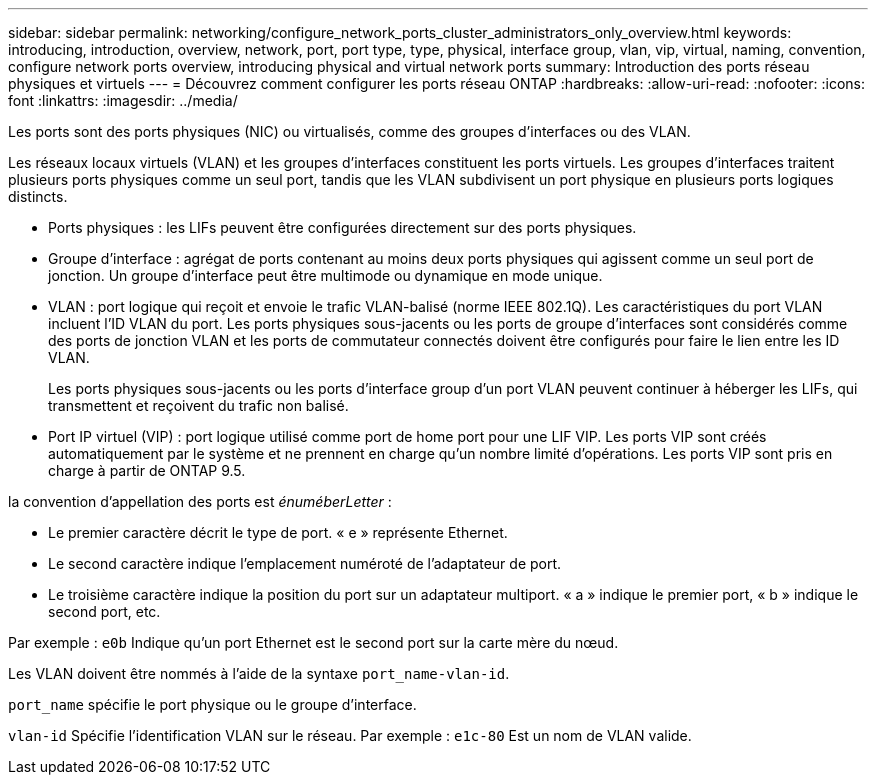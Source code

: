---
sidebar: sidebar 
permalink: networking/configure_network_ports_cluster_administrators_only_overview.html 
keywords: introducing, introduction, overview, network, port, port type, type, physical, interface group, vlan, vip, virtual, naming, convention, configure network ports overview, introducing physical and virtual network ports 
summary: Introduction des ports réseau physiques et virtuels 
---
= Découvrez comment configurer les ports réseau ONTAP
:hardbreaks:
:allow-uri-read: 
:nofooter: 
:icons: font
:linkattrs: 
:imagesdir: ../media/


[role="lead"]
Les ports sont des ports physiques (NIC) ou virtualisés, comme des groupes d'interfaces ou des VLAN.

Les réseaux locaux virtuels (VLAN) et les groupes d'interfaces constituent les ports virtuels. Les groupes d'interfaces traitent plusieurs ports physiques comme un seul port, tandis que les VLAN subdivisent un port physique en plusieurs ports logiques distincts.

* Ports physiques : les LIFs peuvent être configurées directement sur des ports physiques.
* Groupe d'interface : agrégat de ports contenant au moins deux ports physiques qui agissent comme un seul port de jonction. Un groupe d'interface peut être multimode ou dynamique en mode unique.
* VLAN : port logique qui reçoit et envoie le trafic VLAN-balisé (norme IEEE 802.1Q). Les caractéristiques du port VLAN incluent l'ID VLAN du port. Les ports physiques sous-jacents ou les ports de groupe d'interfaces sont considérés comme des ports de jonction VLAN et les ports de commutateur connectés doivent être configurés pour faire le lien entre les ID VLAN.
+
Les ports physiques sous-jacents ou les ports d'interface group d'un port VLAN peuvent continuer à héberger les LIFs, qui transmettent et reçoivent du trafic non balisé.

* Port IP virtuel (VIP) : port logique utilisé comme port de home port pour une LIF VIP. Les ports VIP sont créés automatiquement par le système et ne prennent en charge qu'un nombre limité d'opérations. Les ports VIP sont pris en charge à partir de ONTAP 9.5.


la convention d'appellation des ports est _énuméberLetter_ :

* Le premier caractère décrit le type de port.
« e » représente Ethernet.
* Le second caractère indique l'emplacement numéroté de l'adaptateur de port.
* Le troisième caractère indique la position du port sur un adaptateur multiport.
« a » indique le premier port, « b » indique le second port, etc.


Par exemple : `e0b` Indique qu'un port Ethernet est le second port sur la carte mère du nœud.

Les VLAN doivent être nommés à l'aide de la syntaxe `port_name-vlan-id`.

`port_name` spécifie le port physique ou le groupe d'interface.

`vlan-id` Spécifie l'identification VLAN sur le réseau. Par exemple : `e1c-80` Est un nom de VLAN valide.
